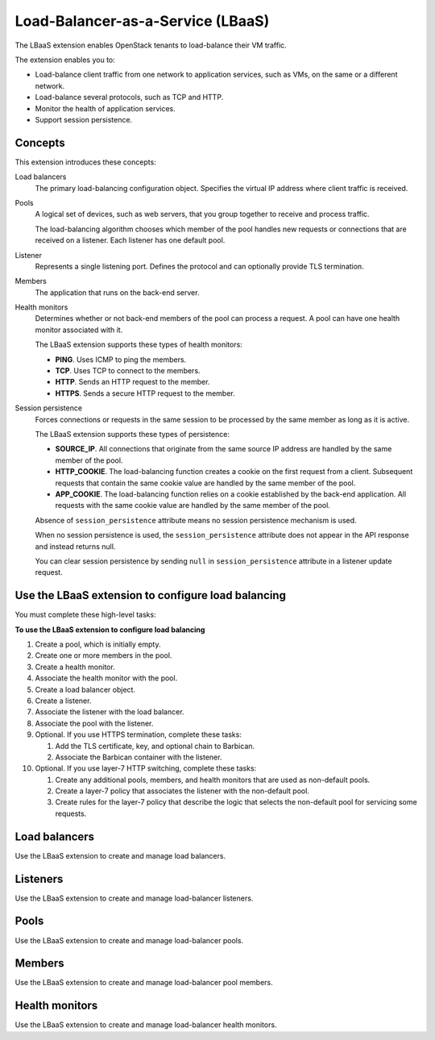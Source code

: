 ==================================
Load-Balancer-as-a-Service (LBaaS)
==================================

The LBaaS extension enables OpenStack tenants to load-balance their VM
traffic.

The extension enables you to:

-  Load-balance client traffic from one network to application services,
   such as VMs, on the same or a different network.

-  Load-balance several protocols, such as TCP and HTTP.

-  Monitor the health of application services.

-  Support session persistence.

Concepts
~~~~~~~~

This extension introduces these concepts:

Load balancers
    The primary load-balancing configuration object. Specifies the
    virtual IP address where client traffic is received.

Pools
    A logical set of devices, such as web servers, that you group
    together to receive and process traffic.

    The load-balancing algorithm chooses which member of the pool
    handles new requests or connections that are received on a listener.
    Each listener has one default pool.

Listener
    Represents a single listening port. Defines the protocol and can
    optionally provide TLS termination.

Members
    The application that runs on the back-end server.

Health monitors
    Determines whether or not back-end members of the pool can process a
    request. A pool can have one health monitor associated with it.

    The LBaaS extension supports these types of health monitors:

    -  **PING**. Uses ICMP to ping the members.

    -  **TCP**. Uses TCP to connect to the members.

    -  **HTTP**. Sends an HTTP request to the member.

    -  **HTTPS**. Sends a secure HTTP request to the member.

Session persistence
    Forces connections or requests in the same session to be processed
    by the same member as long as it is active.

    The LBaaS extension supports these types of persistence:

    -  **SOURCE\_IP**. All connections that originate from the same
       source IP address are handled by the same member of the pool.

    -  **HTTP\_COOKIE**. The load-balancing function creates a cookie on
       the first request from a client. Subsequent requests that contain
       the same cookie value are handled by the same member of the pool.

    -  **APP\_COOKIE**. The load-balancing function relies on a cookie
       established by the back-end application. All requests with the
       same cookie value are handled by the same member of the pool.

    Absence of ``session_persistence`` attribute means no session
    persistence mechanism is used.

    When no session persistence is used, the ``session_persistence``
    attribute does not appear in the API response and instead returns
    null.

    You can clear session persistence by sending ``null`` in
    ``session_persistence`` attribute in a listener update request.

Use the LBaaS extension to configure load balancing
~~~~~~~~~~~~~~~~~~~~~~~~~~~~~~~~~~~~~~~~~~~~~~~~~~~

You must complete these high-level tasks:

**To use the LBaaS extension to configure load balancing**

#. Create a pool, which is initially empty.

#. Create one or more members in the pool.

#. Create a health monitor.

#. Associate the health monitor with the pool.

#. Create a load balancer object.

#. Create a listener.

#. Associate the listener with the load balancer.

#. Associate the pool with the listener.

#. Optional. If you use HTTPS termination, complete these tasks:

   #. Add the TLS certificate, key, and optional chain to Barbican.

   #. Associate the Barbican container with the listener.

#. Optional. If you use layer-7 HTTP switching, complete these tasks:

   #. Create any additional pools, members, and health monitors that are
      used as non-default pools.

   #. Create a layer-7 policy that associates the listener with the
      non-default pool.

   #. Create rules for the layer-7 policy that describe the logic that
      selects the non-default pool for servicing some requests.

Load balancers
~~~~~~~~~~~~~~

Use the LBaaS extension to create and manage load balancers.

Listeners
~~~~~~~~~

Use the LBaaS extension to create and manage load-balancer listeners.

Pools
~~~~~

Use the LBaaS extension to create and manage load-balancer pools.

Members
~~~~~~~

Use the LBaaS extension to create and manage load-balancer pool members.

Health monitors
~~~~~~~~~~~~~~~

Use the LBaaS extension to create and manage load-balancer health
monitors.
